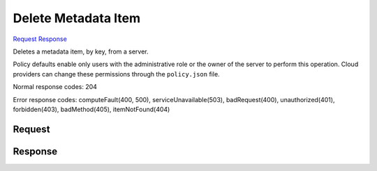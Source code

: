 
Delete Metadata Item
====================

`Request <DELETE_delete_metadata_item_v2.1_tenant_id_servers_server_id_metadata_key_.rst#request>`__
`Response <DELETE_delete_metadata_item_v2.1_tenant_id_servers_server_id_metadata_key_.rst#response>`__

.. rest_method:: DELETE /v2.1/{tenant_id}/servers/{server_id}/metadata/{key}

Deletes a metadata item, by key, from a server.

Policy defaults enable only users with the administrative role or the owner of the server to perform this operation. Cloud providers can change these permissions through the ``policy.json`` file.



Normal response codes: 204

Error response codes: computeFault(400, 500), serviceUnavailable(503), badRequest(400),
unauthorized(401), forbidden(403), badMethod(405), itemNotFound(404)

Request
^^^^^^^

.. rest_parameters:: parameters.yaml

	- tenant_id: tenant_id
	- server_id: server_id
	- key: key







Response
^^^^^^^^




